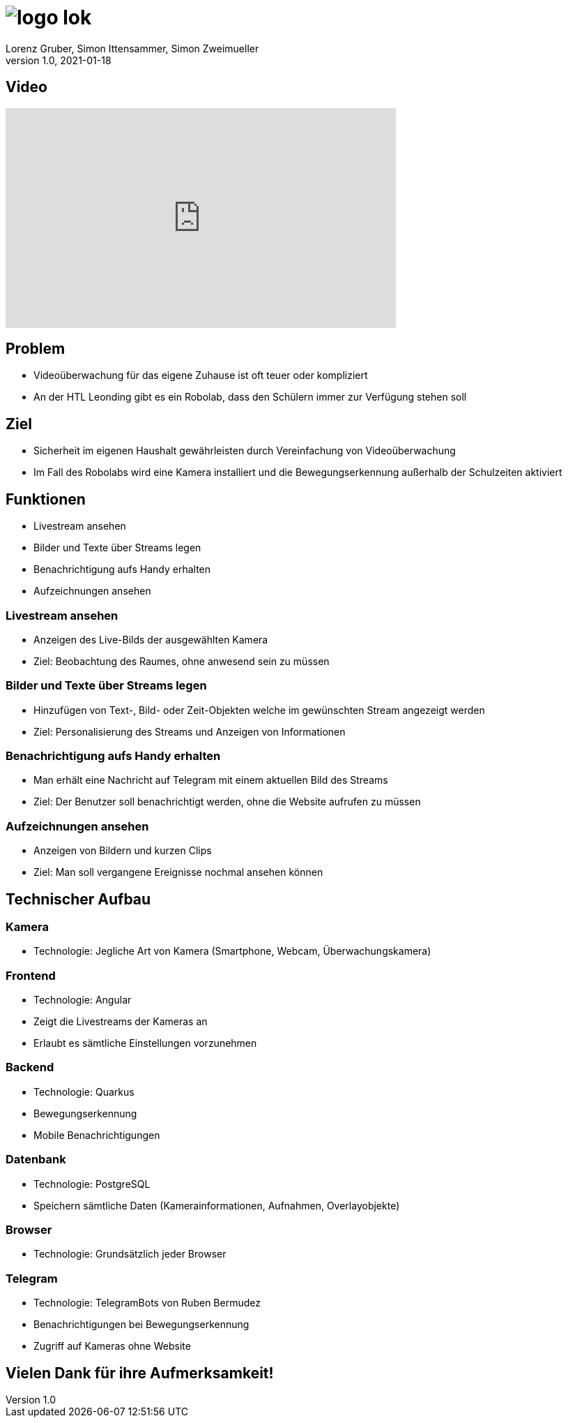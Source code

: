 = image:logo_lok.png[]
Lorenz Gruber, Simon Ittensammer, Simon Zweimueller
1.0, 2021-01-18
ifndef::sourcedir[:sourcedir: ../src/main/java]
ifndef::imagesdir[:imagesdir: images]
ifndef::backend[:backend: html5]
:icons: font

== Video

++++
<iframe width="560" height="315" src="https://www.youtube.com/embed/zKXKHOJbwfw" frameborder="0" allow="accelerometer; autoplay; clipboard-write; encrypted-media; gyroscope; picture-in-picture" allowfullscreen></iframe>
++++

== Problem

* Videoüberwachung für das eigene Zuhause ist oft teuer oder kompliziert
* An der HTL Leonding gibt es ein Robolab, dass den Schülern immer zur Verfügung stehen soll

== Ziel

* Sicherheit im eigenen Haushalt gewährleisten durch Vereinfachung von Videoüberwachung
* Im Fall des Robolabs wird eine Kamera installiert und die Bewegungserkennung außerhalb der Schulzeiten aktiviert

== Funktionen

- Livestream ansehen
- Bilder und Texte über Streams legen
- Benachrichtigung aufs Handy erhalten
- Aufzeichnungen ansehen

=== Livestream ansehen

* Anzeigen des Live-Bilds der ausgewählten Kamera
* Ziel: Beobachtung des Raumes, ohne anwesend sein zu müssen

=== Bilder und Texte über Streams legen

* Hinzufügen von Text-, Bild- oder Zeit-Objekten welche im gewünschten Stream angezeigt werden
* Ziel: Personalisierung des Streams und Anzeigen von Informationen

=== Benachrichtigung aufs Handy erhalten

* Man erhält eine Nachricht auf Telegram mit einem aktuellen Bild des Streams
* Ziel: Der Benutzer soll benachrichtigt werden, ohne die Website aufrufen zu müssen

=== Aufzeichnungen ansehen

* Anzeigen von Bildern und kurzen Clips
* Ziel: Man soll vergangene Ereignisse nochmal ansehen können

== Technischer Aufbau

=== Kamera

* Technologie: Jegliche Art von Kamera (Smartphone, Webcam, Überwachungskamera)

=== Frontend

* Technologie: Angular
* Zeigt die Livestreams der Kameras an
* Erlaubt es sämtliche Einstellungen vorzunehmen

=== Backend

* Technologie: Quarkus
* Bewegungserkennung
* Mobile Benachrichtigungen

=== Datenbank

* Technologie: PostgreSQL
* Speichern sämtliche Daten (Kamerainformationen, Aufnahmen, Overlayobjekte)

=== Browser

* Technologie: Grundsätzlich jeder Browser

=== Telegram

* Technologie: TelegramBots von Ruben Bermudez
* Benachrichtigungen bei Bewegungserkennung
* Zugriff auf Kameras ohne Website

== Vielen Dank für ihre Aufmerksamkeit!
